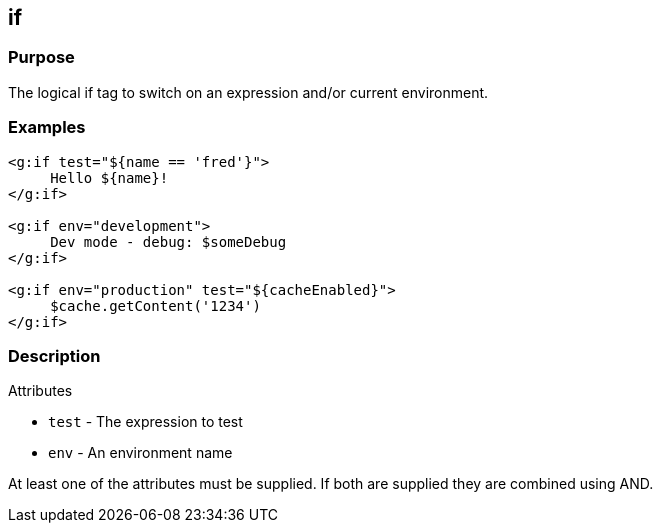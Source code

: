 
== if



=== Purpose


The logical if tag to switch on an expression and/or current environment.


=== Examples


[,xml]
----
<g:if test="${name == 'fred'}">
     Hello ${name}!
</g:if>

<g:if env="development">
     Dev mode - debug: $someDebug
</g:if>

<g:if env="production" test="${cacheEnabled}">
     $cache.getContent('1234')
</g:if>
----


=== Description


Attributes

* `test` - The expression to test
* `env` - An environment name

At least one of the attributes must be supplied. If both are supplied they are combined using AND.
